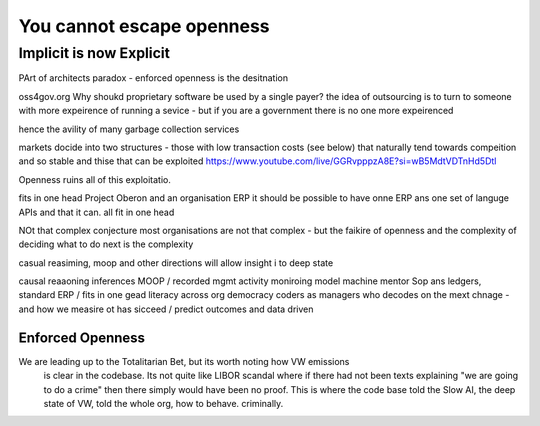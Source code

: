 ==========================
You cannot escape openness
==========================


Implicit is now Explicit
========================

PArt of architects paradox - enforced openness is the desitnation

oss4gov.org
Why shoukd proprietary software be used by a single payer?
the idea of outsourcing is to turn to someone with more expeirence of running a sevice - but if you are a government there is no one more expeirenced

hence the avility of many garbage collection services 

markets docide into two structures - those with low transaction costs (see below)
that naturally tend towards compeition and so stable
and thise that can be exploited 
https://www.youtube.com/live/GGRvpppzA8E?si=wB5MdtVDTnHd5Dtl

Openness ruins all of this exploitatio. 


fits in one head
Project Oberon and an organisation ERP
it should be possible to have onne ERP ans one set of languge
APIs and that it can. all fit in one head 

NOt that complex conjecture
most organisations are not that complex - but the faikire of openness 
and the complexity of deciding what to do next is the complexity

casual reasiming, moop and other directions 
will allow insight i to deep state 


causal reaaoning inferences
MOOP / recorded mgmt activity
moniroing model machine mentor
Sop ans ledgers, 
standard ERP / fits in one gead
literacy across org
democracy 
coders as managers
who decodes on the mext chnage - and how we measire ot has sicceed / predict outcomes and data driven 



Enforced Openness
-----------------

We are leading up to the Totalitarian Bet, but its worth noting how VW emissions
        is clear in the codebase.  Its not quite like LIBOR scandal where if there had not been texts explaining "we are going to do a crime" then there simply would have been no proof.  This is where the code base told the Slow AI, the deep state of VW, told the whole org, how to behave. criminally.

